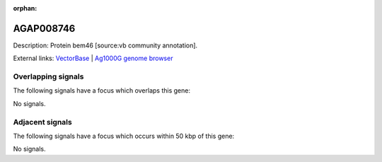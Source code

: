 :orphan:

AGAP008746
=============





Description: Protein bem46 [source:vb community annotation].

External links:
`VectorBase <https://www.vectorbase.org/Anopheles_gambiae/Gene/Summary?g=AGAP008746>`_ |
`Ag1000G genome browser <https://www.malariagen.net/apps/ag1000g/phase1-AR3/index.html?genome_region=3R:16856685-16865502#genomebrowser>`_

Overlapping signals
-------------------

The following signals have a focus which overlaps this gene:



No signals.



Adjacent signals
----------------

The following signals have a focus which occurs within 50 kbp of this gene:



No signals.


